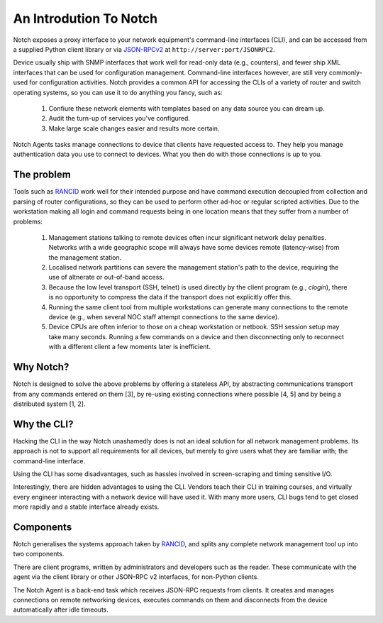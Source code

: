 An Introdution To Notch
=======================

Notch exposes a proxy interface to your network equipment's
command-line interfaces (CLI), and can be accessed from a supplied
Python client library or via JSON-RPCv2_ at ``http://server:port/JSONRPC2``.

Device usually ship with SNMP interfaces that work well for
read-only data (e.g., counters), and fewer ship XML interfaces that
can be used for configuration management. Command-line interfaces
however, are still very commonly-used for configuration activities.
Notch provides a common API for accessing the CLIs of a variety of
router and switch operating systems, so you can use it to do anything
you fancy, such as:

   1. Confiure these network elements with templates based on any data
      source you can dream up.
   2. Audit the turn-up of services you've configured.
   3. Make large scale changes easier and results more certain.

Notch Agents tasks manage connections to device that clients have
requested access to. They help you manage authentication data you use
to connect to devices. What you then do with those connections is up
to you.

The problem
-----------

Tools such as RANCID_ work well for their intended purpose and have
command execution decoupled from collection and parsing
of router configurations, so they can be used to perform other ad-hoc or
regular scripted activities.  Due to the workstation making all login
and command requests being in one location means that they suffer from
a number of problems:

   1. Management stations talking to remote devices often incur
      significant network delay penalties. Networks with a wide
      geographic scope will always have some devices remote
      (latency-wise) from the management station.

   2. Localised network partitions can severe the management station's
      path to the device, requiring the use of altnerate or out-of-band
      access.

   3. Because the low level transport (SSH, telnet) is used directly by
      the client program (e.g., `clogin`), there is no opportunity to
      compress the data if the transport does not explicitly offer this.

   4. Running the same client tool from multiple workstations can 
      generate many connections to the remote device (e.g., when several
      NOC staff attempt connections to the same device).

   5. Device CPUs are often inferior to those on a cheap workstation
      or netbook. SSH session setup may take many seconds. Running
      a few commands on a device and then disconnecting only to reconnect
      with a different client a few moments later is inefficient.

Why Notch?
----------

Notch is designed to solve the above problems by offering a stateless
API, by abstracting communications transport from any commands entered
on them [3], by re-using existing connections where possible [4, 5]
and by being a distributed system [1, 2].

Why the CLI?
------------

Hacking the CLI in the way Notch unashamedly does is not an ideal
solution for all network management problems. Its approach is not to
support all requirements for all devices, but merely to give users
what they are familiar with; the command-line interface.

Using the CLI has some disadvantages, such as hassles involved in
screen-scraping and timing sensitive I/O.

Interestingly, there are hidden advantages to using the CLI.  Vendors
teach their CLI in training courses, and virtually every engineer
interacting with a network device will have used it. With many more
users, CLI bugs tend to get closed more rapidly and a stable interface
already exists.

Components
----------

Notch generalises the systems approach taken by RANCID_, and splits
any complete network management tool up into two components.

There are client programs, written by administrators and developers
such as the reader.  These communicate with the agent via the client
library or other JSON-RPC v2 interfaces, for non-Python clients.

The Notch Agent is a back-end task which receives JSON-RPC requests
from clients. It creates and manages connections on remote networking
devices, executes commands on them and disconnects from the device
automatically after idle timeouts.

.. _RANCID: http://www.shrubbery.net/rancid/
.. _JSON-RPCv2: http://groups.google.com/group/json-rpc/web/json-rpc-2-0